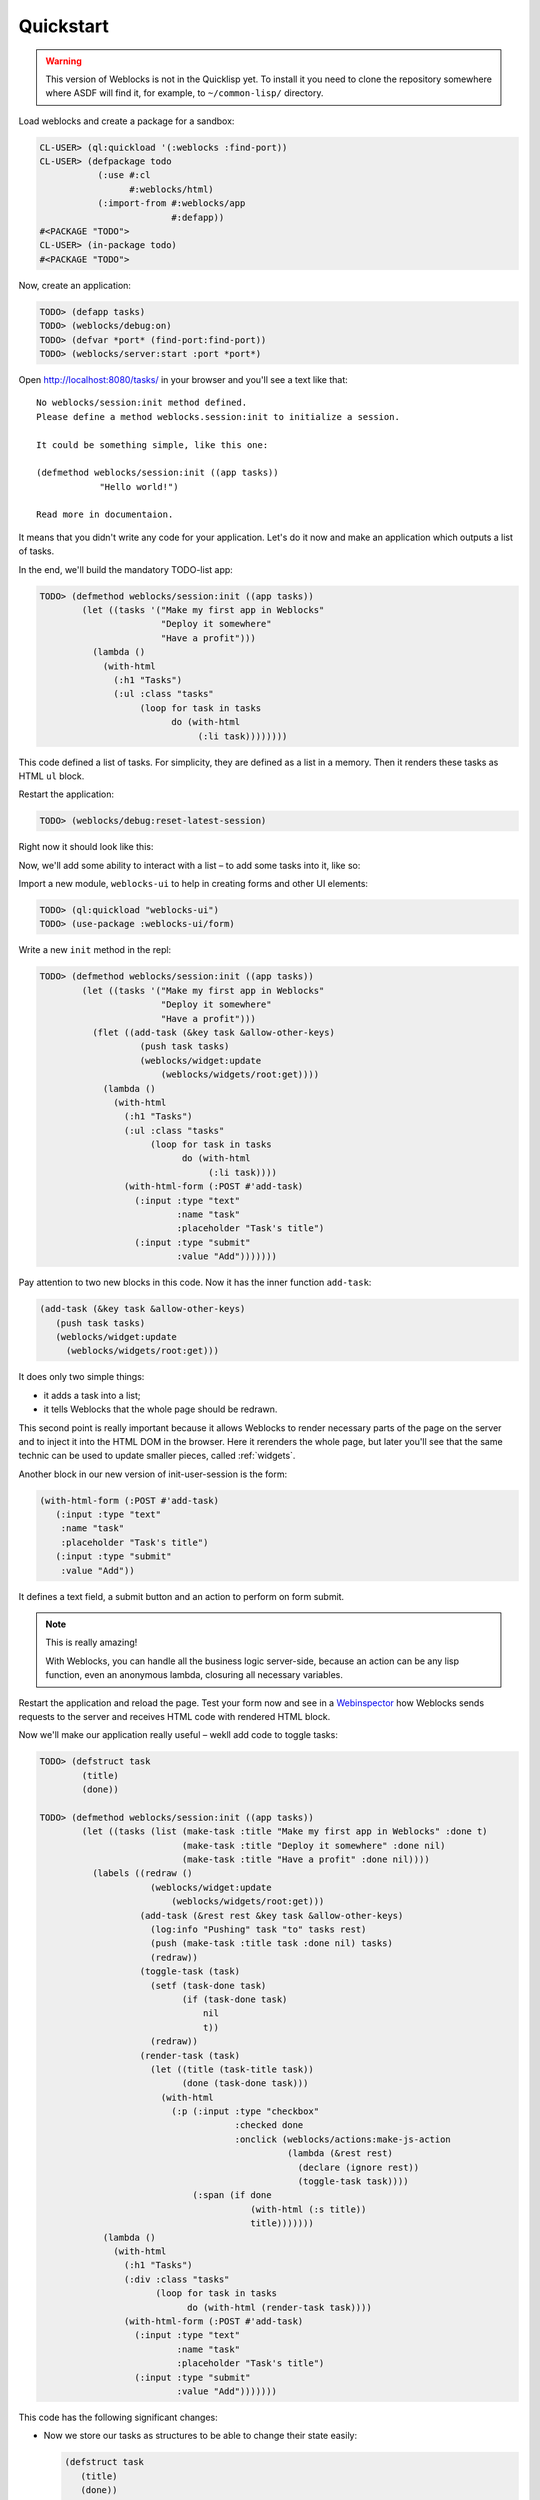============
 Quickstart
============

.. warning:: This version of Weblocks is not in the Quicklisp yet. To
             install it you need to clone the repository somewhere where
             ASDF will find it, for example, to ``~/common-lisp/`` directory.


Load weblocks and create a package for a sandbox:

.. code-block:: common-lisp-repl

   CL-USER> (ql:quickload '(:weblocks :find-port))
   CL-USER> (defpackage todo
              (:use #:cl
                    #:weblocks/html)
              (:import-from #:weblocks/app
                            #:defapp))
   #<PACKAGE "TODO">
   CL-USER> (in-package todo)
   #<PACKAGE "TODO">

Now, create an application:

.. code-block:: common-lisp-repl

   TODO> (defapp tasks)
   TODO> (weblocks/debug:on)
   TODO> (defvar *port* (find-port:find-port))
   TODO> (weblocks/server:start :port *port*)

Open `<http://localhost:8080/tasks/>`_ in your browser and you'll see a
text like that::

  No weblocks/session:init method defined.
  Please define a method weblocks.session:init to initialize a session.
  
  It could be something simple, like this one:
  
  (defmethod weblocks/session:init ((app tasks))
              "Hello world!")
  
  Read more in documentaion.

It means that you didn't write any code for your application. Let's do
it now and make an application which outputs a list of tasks.

In the end, we'll build the mandatory TODO-list app:

.. image:: _static/quickstart-check-task.gif
   :align: center
   :alt: the TODO-list app in Weblocks.

.. code-block:: common-lisp-repl

   TODO> (defmethod weblocks/session:init ((app tasks))
           (let ((tasks '("Make my first app in Weblocks"
                          "Deploy it somewhere"
                          "Have a profit")))
             (lambda ()
               (with-html
                 (:h1 "Tasks")
                 (:ul :class "tasks"
                      (loop for task in tasks
                            do (with-html
                                 (:li task))))))))


This code defined a list of tasks. For simplicity, they are defined as a
list in a memory. Then it renders these tasks as HTML ``ul`` block.

Restart the application:

.. code-block:: common-lisp-repl

   TODO> (weblocks/debug:reset-latest-session)

Right now it should look like this:

.. image:: _static/quickstart-list.png
   :align: center
   :alt: Our first list of tasks.
   :width: 400px


Now, we'll add some ability to interact with a list – to add some tasks
into it, like so:

.. image:: _static/quickstart-add-task.gif
   :align: center
   :alt: Adding tasks in our TODO-list interactively.

Import a new module, ``weblocks-ui`` to help in creating forms and other UI elements:

.. code-block:: common-lisp-repl

   TODO> (ql:quickload "weblocks-ui")
   TODO> (use-package :weblocks-ui/form)

Write a new ``init`` method in the repl:

.. code-block:: common-lisp-repl

   TODO> (defmethod weblocks/session:init ((app tasks))
           (let ((tasks '("Make my first app in Weblocks"
                          "Deploy it somewhere"
                          "Have a profit")))
             (flet ((add-task (&key task &allow-other-keys)
                      (push task tasks)
                      (weblocks/widget:update
                          (weblocks/widgets/root:get))))
               (lambda ()
                 (with-html
                   (:h1 "Tasks")
                   (:ul :class "tasks"
                        (loop for task in tasks
                              do (with-html
                                   (:li task))))
                   (with-html-form (:POST #'add-task)
                     (:input :type "text"
                             :name "task"
                             :placeholder "Task's title")
                     (:input :type "submit"
                             :value "Add")))))))

Pay attention to two new blocks in this code. Now it has the inner function
``add-task``:

.. code-block:: common-lisp

   (add-task (&key task &allow-other-keys)
      (push task tasks)
      (weblocks/widget:update
        (weblocks/widgets/root:get)))

It does only two simple things:

- it adds a task into a list;
- it tells Weblocks that the whole page should be redrawn.

This second point is really important because it allows Weblocks to render
necessary parts of the page on the server and to inject it into the HTML DOM
in the browser. Here it rerenders the whole page, but later you'll see that
the same technic can be used to update smaller pieces, called :ref:`widgets`.

Another block in our new version of init-user-session is the form:

.. code-block:: common-lisp

   (with-html-form (:POST #'add-task)
      (:input :type "text"
       :name "task"
       :placeholder "Task's title")
      (:input :type "submit"
       :value "Add"))

It defines a text field, a submit button and an action to perform on
form submit.

.. note:: This is really amazing!

          With Weblocks, you can handle all the business logic
          server-side, because an action can be any lisp function, even an
          anonymous lambda, closuring all necessary variables.

Restart the application and reload the page. Test your form now and see in a
`Webinspector`_ how Weblocks sends requests to the server and receives
HTML code with rendered HTML block.

Now we'll make our application really useful – wekll add code to toggle tasks:

.. code-block:: common-lisp-repl

   TODO> (defstruct task
           (title)
           (done))

   TODO> (defmethod weblocks/session:init ((app tasks))
           (let ((tasks (list (make-task :title "Make my first app in Weblocks" :done t)
                              (make-task :title "Deploy it somewhere" :done nil)
                              (make-task :title "Have a profit" :done nil))))
             (labels ((redraw ()
                        (weblocks/widget:update
                            (weblocks/widgets/root:get)))
                      (add-task (&rest rest &key task &allow-other-keys)
                        (log:info "Pushing" task "to" tasks rest)
                        (push (make-task :title task :done nil) tasks)
                        (redraw))
                      (toggle-task (task)
                        (setf (task-done task)
                              (if (task-done task)
                                  nil
                                  t))
                        (redraw))
                      (render-task (task)
                        (let ((title (task-title task))
                              (done (task-done task)))
                          (with-html
                            (:p (:input :type "checkbox"
                                        :checked done
                                        :onclick (weblocks/actions:make-js-action
                                                  (lambda (&rest rest)
                                                    (declare (ignore rest))
                                                    (toggle-task task))))
                                (:span (if done
                                           (with-html (:s title))
                                           title)))))))
               (lambda ()
                 (with-html
                   (:h1 "Tasks")
                   (:div :class "tasks"
                         (loop for task in tasks
                               do (with-html (render-task task))))
                   (with-html-form (:POST #'add-task)
                     (:input :type "text"
                             :name "task"
                             :placeholder "Task's title")
                     (:input :type "submit"
                             :value "Add")))))))

This code has the following significant changes:

* Now we store our tasks as structures to be able to change their state
  easily:

  .. code-block:: common-lisp

     (defstruct task
        (title)
        (done))

  And now they have the additional attribute ``done`` for indication if we're
  done with a task or not.

* The next change is a small helper to toggle the ``done`` attribute:

  .. code-block:: common-lisp

     (toggle-task (task)
        (setf (task-done task)
              (if (task-done task)
                  nil
                  t))
        (redraw))

* And finally, we've modified our task rendering function by adding a
  code to render a checkbox with an anonymous lisp function, attached to
  its ``onclick`` attribute:

  .. code-block:: common-lisp

     (with-html
        (:p (:input :type "checkbox"
                    :checked done
                    :onclick (weblocks/actions:make-js-action
                              (lambda (&rest rest)
                                (declare (ignore rest))
                                (toggle-task task))))
            (:span (if done
                       (with-html (:s title))
                       title))))

  The function ``make-js-action`` returns a Javascript code, which
  calls back a lisp lambda function when evaluated in the browser.
  And because ``toggle-task`` updates the root widget, Weblocks
  returns on this callback a new prerendered HTML with all tasks.
  In next tutorial I'll show how to rerender only a single task on such changes.

What is next?
=============

As a homework:

1. Play with lambdas and add a "Delete" button next after
   each task.
2. Add the ability to sort tasks by name or by completion flag.
3. Read the rest of the documentation and make a real application, using the full
   power of Common Lisp.

.. _Webinspector: https://developers.google.com/web/tools/chrome-devtools/inspect-styles/
